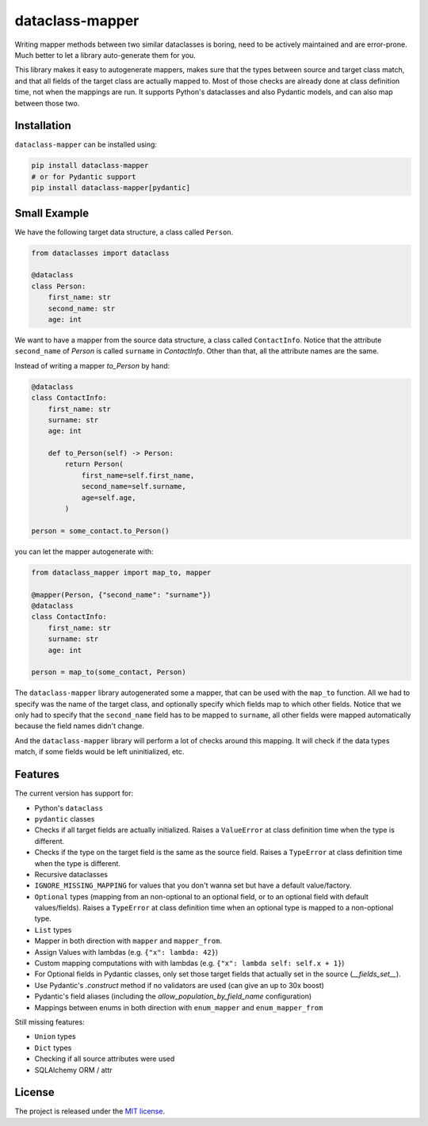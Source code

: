 dataclass-mapper
================

|pypi| |support| |licence| |readthedocs| |build| |coverage|

.. |pypi| image:: https://img.shields.io/pypi/v/dataclass-mapper.svg?style=flat-square
    :target: https://pypi.org/project/dataclass-mapper/
    :alt: pypi version

.. |support| image:: https://img.shields.io/pypi/pyversions/dataclass-mapper.svg?style=flat-square
    :target: https://pypi.org/project/dataclass-mapper/
    :alt: supported Python version

.. |build| image:: https://github.com/dataclass-mapper/dataclass-mapper/actions/workflows/test.yml/badge.svg
    :target: https://github.com/dataclass-mapper/dataclass-mapper/actions
    :alt: build status

.. |coverage| image:: https://codecov.io/gh/dataclass-mapper/dataclass-mapper/branch/main/graphs/badge.svg?branch=main
    :target: https://codecov.io/gh/dataclass-mapper/dataclass-mapper?branch=main
    :alt: Code coverage

.. |licence| image:: https://img.shields.io/pypi/l/dataclass-mapper.svg?style=flat-square
    :target: https://pypi.org/project/dataclass-mapper/
    :alt: licence

.. |readthedocs| image:: https://img.shields.io/readthedocs/dataclass-mapper/latest.svg?style=flat-square&label=Read%20the%20Docs
   :alt: Read the documentation at https://dataclass-mapper.readthedocs.io/en/latest/
   :target: https://dataclass-mapper.readthedocs.io/en/latest/

Writing mapper methods between two similar dataclasses is boring, need to be actively maintained and are error-prone.
Much better to let a library auto-generate them for you.

This library makes it easy to autogenerate mappers, makes sure that the types between source and target class match, and that all fields of the target class are actually mapped to.
Most of those checks are already done at class definition time, not when the mappings are run.
It supports Python's dataclasses and also Pydantic models, and can also map between those two.

Installation
------------

``dataclass-mapper`` can be installed using:

.. code-block:: bash

    pip install dataclass-mapper
    # or for Pydantic support
    pip install dataclass-mapper[pydantic]

Small Example
-------------

We have the following target data structure, a class called ``Person``.

.. code-block:: python

    from dataclasses import dataclass

    @dataclass
    class Person:
        first_name: str
        second_name: str
        age: int

We want to have a mapper from the source data structure, a class called ``ContactInfo``.
Notice that the attribute ``second_name`` of `Person` is called ``surname`` in `ContactInfo`.
Other than that, all the attribute names are the same.

Instead of writing a mapper `to_Person` by hand:

.. code-block:: python

    @dataclass
    class ContactInfo:
        first_name: str
        surname: str
        age: int

        def to_Person(self) -> Person:
            return Person(
                first_name=self.first_name,
                second_name=self.surname,
                age=self.age,
            )

    person = some_contact.to_Person()

you can let the mapper autogenerate with:

.. code-block:: python

    from dataclass_mapper import map_to, mapper

    @mapper(Person, {"second_name": "surname"})
    @dataclass
    class ContactInfo:
        first_name: str
        surname: str
        age: int

    person = map_to(some_contact, Person)

The ``dataclass-mapper`` library autogenerated some a mapper, that can be used with the ``map_to`` function.
All we had to specify was the name of the target class, and optionally specify which fields map to which other fields.
Notice that we only had to specify that the ``second_name`` field has to be mapped to ``surname``,
all other fields were mapped automatically because the field names didn't change.

And the ``dataclass-mapper`` library will perform a lot of checks around this mapping.
It will check if the data types match, if some fields would be left uninitialized, etc.

Features
--------

The current version has support for:

* Python's ``dataclass``
* ``pydantic`` classes
* Checks if all target fields are actually initialized.
  Raises a ``ValueError`` at class definition time when the type is different.
* Checks if the type on the target field is the same as the source field.
  Raises a ``TypeError`` at class definition time when the type is different.
* Recursive dataclasses
* ``IGNORE_MISSING_MAPPING`` for values that you don't wanna set but have a default value/factory.
* ``Optional`` types (mapping from an non-optional to an optional field, or to an optional field with default values/fields).
  Raises a ``TypeError`` at class definition time when an optional type is mapped to a non-optional type.
* ``List`` types
* Mapper in both direction with ``mapper`` and ``mapper_from``.
* Assign Values with lambdas (e.g. ``{"x": lambda: 42}``)
* Custom mapping computations with with lambdas (e.g. ``{"x": lambda self: self.x + 1}``)
* For Optional fields in Pydantic classes, only set those target fields that actually set in the source (`__fields_set__`).
* Use Pydantic's `.construct` method if no validators are used (can give an up to 30x boost)
* Pydantic's field aliases (including the `allow_population_by_field_name` configuration)
* Mappings between enums in both direction with ``enum_mapper`` and ``enum_mapper_from``

Still missing features:

* ``Union`` types
* ``Dict`` types
* Checking if all source attributes were used
* SQLAlchemy ORM / attr

License
-------

The project is released under the `MIT license <https://github.com/dataclass-mapper/dataclass-mapper/blob/main/LICENSE.md>`_.
